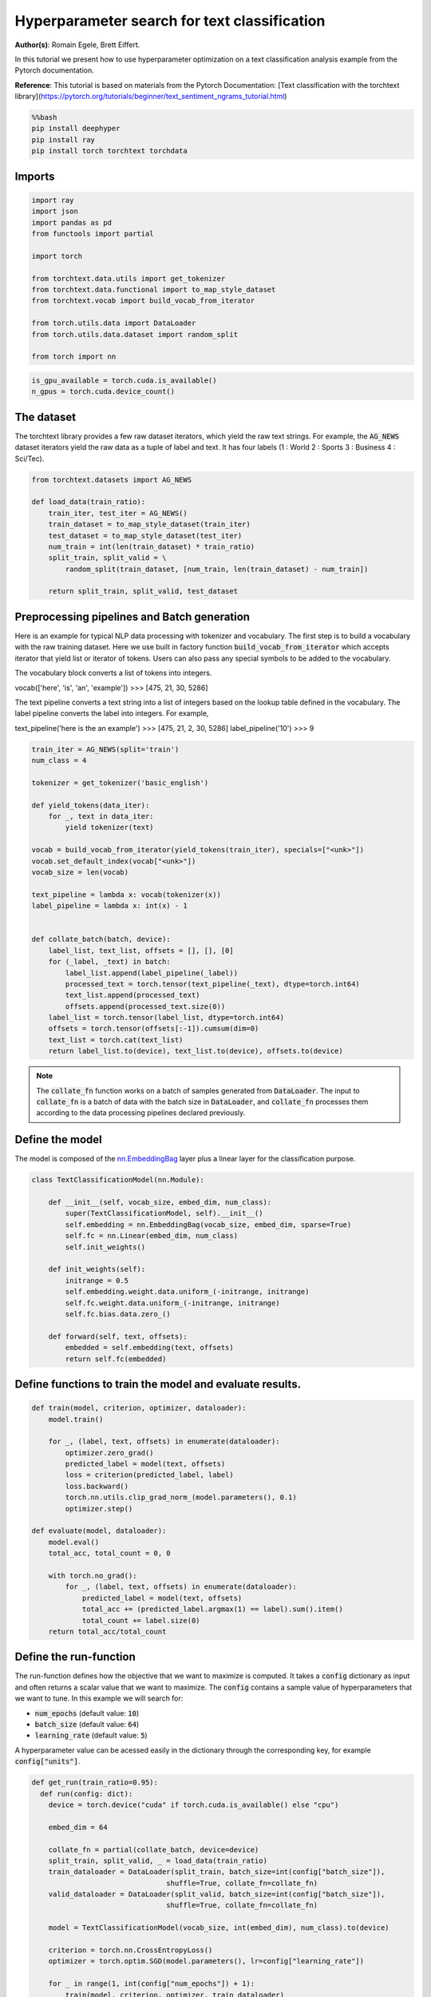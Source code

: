
.. DO NOT EDIT.
.. THIS FILE WAS AUTOMATICALLY GENERATED BY SPHINX-GALLERY.
.. TO MAKE CHANGES, EDIT THE SOURCE PYTHON FILE:
.. "examples/examples_hpo/plot_hpo_text_classification.py"
.. LINE NUMBERS ARE GIVEN BELOW.

.. only:: html

    .. note::
        :class: sphx-glr-download-link-note

        :ref:`Go to the end <sphx_glr_download_examples_examples_hpo_plot_hpo_text_classification.py>`
        to download the full example code.

.. rst-class:: sphx-glr-example-title

.. _sphx_glr_examples_examples_hpo_plot_hpo_text_classification.py:


Hyperparameter search for text classification
=============================================

**Author(s)**: Romain Egele, Brett Eiffert.

 
In this tutorial we present how to use hyperparameter optimization on a text classification analysis example from the Pytorch documentation.
 
**Reference**:
This tutorial is based on materials from the Pytorch Documentation: [Text classification with the torchtext library](https://pytorch.org/tutorials/beginner/text_sentiment_ngrams_tutorial.html)

.. GENERATED FROM PYTHON SOURCE LINES 15-21

.. code-block:: bash

    %%bash
    pip install deephyper
    pip install ray
    pip install torch torchtext torchdata

.. GENERATED FROM PYTHON SOURCE LINES 24-26

Imports
~~~~~~~

.. GENERATED FROM PYTHON SOURCE LINES 28-44

.. code-block:: Python

    import ray
    import json
    import pandas as pd
    from functools import partial

    import torch

    from torchtext.data.utils import get_tokenizer
    from torchtext.data.functional import to_map_style_dataset
    from torchtext.vocab import build_vocab_from_iterator

    from torch.utils.data import DataLoader
    from torch.utils.data.dataset import random_split

    from torch import nn





.. rst-class:: sphx-glr-script-out

 .. code-block:: none


    A module that was compiled using NumPy 1.x cannot be run in
    NumPy 2.2.3 as it may crash. To support both 1.x and 2.x
    versions of NumPy, modules must be compiled with NumPy 2.0.
    Some module may need to rebuild instead e.g. with 'pybind11>=2.12'.

    If you are a user of the module, the easiest solution will be to
    downgrade to 'numpy<2' or try to upgrade the affected module.
    We expect that some modules will need time to support NumPy 2.

    Traceback (most recent call last):  File "/Users/35e/mamba/envs/deephyper_dev/bin/sphinx-build", line 8, in <module>
        sys.exit(main())
      File "/Users/35e/mamba/envs/deephyper_dev/lib/python3.11/site-packages/sphinx/cmd/build.py", line 491, in main
        return make_mode.run_make_mode(argv[1:])
      File "/Users/35e/mamba/envs/deephyper_dev/lib/python3.11/site-packages/sphinx/cmd/make_mode.py", line 223, in run_make_mode
        return make.run_generic_build(builder_name)
      File "/Users/35e/mamba/envs/deephyper_dev/lib/python3.11/site-packages/sphinx/cmd/make_mode.py", line 206, in run_generic_build
        return build_main(args + self.opts)
      File "/Users/35e/mamba/envs/deephyper_dev/lib/python3.11/site-packages/sphinx/cmd/build.py", line 414, in build_main
        app = Sphinx(
      File "/Users/35e/mamba/envs/deephyper_dev/lib/python3.11/site-packages/sphinx/application.py", line 332, in __init__
        self._init_builder()
      File "/Users/35e/mamba/envs/deephyper_dev/lib/python3.11/site-packages/sphinx/application.py", line 414, in _init_builder
        self.events.emit('builder-inited')
      File "/Users/35e/mamba/envs/deephyper_dev/lib/python3.11/site-packages/sphinx/events.py", line 404, in emit
        results.append(listener.handler(self.app, *args))
      File "/Users/35e/mamba/envs/deephyper_dev/lib/python3.11/site-packages/sphinx_gallery/gen_gallery.py", line 806, in generate_gallery_rst
        ) = generate_dir_rst(src_dir, target_dir, gallery_conf, seen_backrefs)
      File "/Users/35e/mamba/envs/deephyper_dev/lib/python3.11/site-packages/sphinx_gallery/gen_rst.py", line 606, in generate_dir_rst
        results = parallel(
      File "/Users/35e/mamba/envs/deephyper_dev/lib/python3.11/site-packages/sphinx_gallery/gen_rst.py", line 607, in <genexpr>
        p_fun(fname, target_dir, src_dir, gallery_conf) for fname in iterator
      File "/Users/35e/mamba/envs/deephyper_dev/lib/python3.11/site-packages/sphinx_gallery/gen_rst.py", line 1374, in generate_file_rst
        output_blocks, time_elapsed = execute_script(
      File "/Users/35e/mamba/envs/deephyper_dev/lib/python3.11/site-packages/sphinx_gallery/gen_rst.py", line 1192, in execute_script
        execute_code_block(
      File "/Users/35e/mamba/envs/deephyper_dev/lib/python3.11/site-packages/sphinx_gallery/gen_rst.py", line 1048, in execute_code_block
        is_last_expr, mem_max = _exec_and_get_memory(
      File "/Users/35e/mamba/envs/deephyper_dev/lib/python3.11/site-packages/sphinx_gallery/gen_rst.py", line 876, in _exec_and_get_memory
        mem_max, _ = call_memory(
      File "/Users/35e/mamba/envs/deephyper_dev/lib/python3.11/site-packages/sphinx_gallery/gen_rst.py", line 1725, in _sg_call_memory_noop
        return 0.0, func()
      File "/Users/35e/mamba/envs/deephyper_dev/lib/python3.11/site-packages/sphinx_gallery/gen_rst.py", line 794, in __call__
        exec(self.code, self.fake_main.__dict__)
      File "/Users/35e/Projects/DeepHyper/deephyper/examples/examples_hpo/plot_hpo_text_classification.py", line 33, in <module>
        import torch
      File "/Users/35e/mamba/envs/deephyper_dev/lib/python3.11/site-packages/torch/__init__.py", line 1477, in <module>
        from .functional import *  # noqa: F403
      File "/Users/35e/mamba/envs/deephyper_dev/lib/python3.11/site-packages/torch/functional.py", line 9, in <module>
        import torch.nn.functional as F
      File "/Users/35e/mamba/envs/deephyper_dev/lib/python3.11/site-packages/torch/nn/__init__.py", line 1, in <module>
        from .modules import *  # noqa: F403
      File "/Users/35e/mamba/envs/deephyper_dev/lib/python3.11/site-packages/torch/nn/modules/__init__.py", line 35, in <module>
        from .transformer import TransformerEncoder, TransformerDecoder, \
      File "/Users/35e/mamba/envs/deephyper_dev/lib/python3.11/site-packages/torch/nn/modules/transformer.py", line 20, in <module>
        device: torch.device = torch.device(torch._C._get_default_device()),  # torch.device('cpu'),
    /Users/35e/mamba/envs/deephyper_dev/lib/python3.11/site-packages/torch/nn/modules/transformer.py:20: UserWarning: Failed to initialize NumPy: _ARRAY_API not found (Triggered internally at /Users/runner/work/pytorch/pytorch/pytorch/torch/csrc/utils/tensor_numpy.cpp:84.)
      device: torch.device = torch.device(torch._C._get_default_device()),  # torch.device('cpu'),




.. GENERATED FROM PYTHON SOURCE LINES 45-46

.. note::The following can be used to detect if <b>CUDA</b> devices are available on the current host. Therefore, this notebook will automatically adapt the parallel execution based on the ressources available locally. However, it will not be the case if many compute nodes are requested.

.. GENERATED FROM PYTHON SOURCE LINES 48-51

.. code-block:: Python

    is_gpu_available = torch.cuda.is_available()
    n_gpus = torch.cuda.device_count()








.. GENERATED FROM PYTHON SOURCE LINES 52-57

The dataset
~~~~~~~~~~~ 

The torchtext library provides a few raw dataset iterators, which yield the raw text strings. For example, the :code:`AG_NEWS` dataset iterators yield the raw data as a tuple of label and text. It has four labels (1 : World 2 : Sports 3 : Business 4 : Sci/Tec).


.. GENERATED FROM PYTHON SOURCE LINES 59-71

.. code-block:: Python

    from torchtext.datasets import AG_NEWS

    def load_data(train_ratio):
        train_iter, test_iter = AG_NEWS()
        train_dataset = to_map_style_dataset(train_iter)
        test_dataset = to_map_style_dataset(test_iter)
        num_train = int(len(train_dataset) * train_ratio)
        split_train, split_valid = \
            random_split(train_dataset, [num_train, len(train_dataset) - num_train])

        return split_train, split_valid, test_dataset








.. GENERATED FROM PYTHON SOURCE LINES 72-94

Preprocessing pipelines and Batch generation
~~~~~~~~~~~~~~~~~~~~~~~~~~~~~~~~~~~~~~~~~~~~ 

Here is an example for typical NLP data processing with tokenizer and vocabulary. The first step is to build a vocabulary with the raw training dataset. Here we use built in
factory function :code:`build_vocab_from_iterator` which accepts iterator that yield list or iterator of tokens. Users can also pass any special symbols to be added to the
vocabulary.

The vocabulary block converts a list of tokens into integers.

.. code-block:: python
vocab(['here', 'is', 'an', 'example'])
>>> [475, 21, 30, 5286]


The text pipeline converts a text string into a list of integers based on the lookup table defined in the vocabulary. The label pipeline converts the label into integers. For example,

.. code-block:: python
text_pipeline('here is the an example')
>>> [475, 21, 2, 30, 5286]
label_pipeline('10')
>>> 9


.. GENERATED FROM PYTHON SOURCE LINES 96-125

.. code-block:: Python

    train_iter = AG_NEWS(split='train')
    num_class = 4

    tokenizer = get_tokenizer('basic_english')

    def yield_tokens(data_iter):
        for _, text in data_iter:
            yield tokenizer(text)

    vocab = build_vocab_from_iterator(yield_tokens(train_iter), specials=["<unk>"])
    vocab.set_default_index(vocab["<unk>"])
    vocab_size = len(vocab)

    text_pipeline = lambda x: vocab(tokenizer(x))
    label_pipeline = lambda x: int(x) - 1


    def collate_batch(batch, device):
        label_list, text_list, offsets = [], [], [0]
        for (_label, _text) in batch:
            label_list.append(label_pipeline(_label))
            processed_text = torch.tensor(text_pipeline(_text), dtype=torch.int64)
            text_list.append(processed_text)
            offsets.append(processed_text.size(0))
        label_list = torch.tensor(label_list, dtype=torch.int64)
        offsets = torch.tensor(offsets[:-1]).cumsum(dim=0)
        text_list = torch.cat(text_list)
        return label_list.to(device), text_list.to(device), offsets.to(device)








.. GENERATED FROM PYTHON SOURCE LINES 126-128

.. note:: The :code:`collate_fn` function works on a batch of samples generated from :code:`DataLoader`. The input to :code:`collate_fn` is a batch of data with the batch size in :code:`DataLoader`, and :code:`collate_fn` processes them according to the data processing pipelines declared previously.


.. GENERATED FROM PYTHON SOURCE LINES 130-134

Define the model
~~~~~~~~~~~~~~~~

The model is composed of the `nn.EmbeddingBag <https://pytorch.org/docs/stable/nn.html?highlight=embeddingbag#torch.nn.EmbeddingBag>`_ layer plus a linear layer for the classification purpose.

.. GENERATED FROM PYTHON SOURCE LINES 136-154

.. code-block:: Python

    class TextClassificationModel(nn.Module):

        def __init__(self, vocab_size, embed_dim, num_class):
            super(TextClassificationModel, self).__init__()
            self.embedding = nn.EmbeddingBag(vocab_size, embed_dim, sparse=True)
            self.fc = nn.Linear(embed_dim, num_class)
            self.init_weights()

        def init_weights(self):
            initrange = 0.5
            self.embedding.weight.data.uniform_(-initrange, initrange)
            self.fc.weight.data.uniform_(-initrange, initrange)
            self.fc.bias.data.zero_()

        def forward(self, text, offsets):
            embedded = self.embedding(text, offsets)
            return self.fc(embedded)








.. GENERATED FROM PYTHON SOURCE LINES 155-157

Define functions to train the model and evaluate results.
~~~~~~~~~~~~~~~~~~~~~~~~~~~~~~~~~~~~~~~~~~~~~~~~~~~~~~~~~

.. GENERATED FROM PYTHON SOURCE LINES 159-181

.. code-block:: Python

    def train(model, criterion, optimizer, dataloader):
        model.train()

        for _, (label, text, offsets) in enumerate(dataloader):
            optimizer.zero_grad()
            predicted_label = model(text, offsets)
            loss = criterion(predicted_label, label)
            loss.backward()
            torch.nn.utils.clip_grad_norm_(model.parameters(), 0.1)
            optimizer.step()

    def evaluate(model, dataloader):
        model.eval()
        total_acc, total_count = 0, 0

        with torch.no_grad():
            for _, (label, text, offsets) in enumerate(dataloader):
                predicted_label = model(text, offsets)
                total_acc += (predicted_label.argmax(1) == label).sum().item()
                total_count += label.size(0)
        return total_acc/total_count








.. GENERATED FROM PYTHON SOURCE LINES 182-192

Define the run-function
~~~~~~~~~~~~~~~~~~~~~~~ 

The run-function defines how the objective that we want to maximize is computed. It takes a :code:`config` dictionary as input and often returns a scalar value that we want to maximize. The :code:`config` contains a sample value of hyperparameters that we want to tune. In this example we will search for:

* :code:`num_epochs` (default value: :code:`10`)
* :code:`batch_size` (default value: :code:`64`)
* :code:`learning_rate` (default value: :code:`5`)

A hyperparameter value can be acessed easily in the dictionary through the corresponding key, for example :code:`config["units"]`.

.. GENERATED FROM PYTHON SOURCE LINES 194-219

.. code-block:: Python

    def get_run(train_ratio=0.95):
      def run(config: dict):
        device = torch.device("cuda" if torch.cuda.is_available() else "cpu")

        embed_dim = 64
    
        collate_fn = partial(collate_batch, device=device)
        split_train, split_valid, _ = load_data(train_ratio)
        train_dataloader = DataLoader(split_train, batch_size=int(config["batch_size"]),
                                    shuffle=True, collate_fn=collate_fn)
        valid_dataloader = DataLoader(split_valid, batch_size=int(config["batch_size"]),
                                    shuffle=True, collate_fn=collate_fn)

        model = TextClassificationModel(vocab_size, int(embed_dim), num_class).to(device)
      
        criterion = torch.nn.CrossEntropyLoss()
        optimizer = torch.optim.SGD(model.parameters(), lr=config["learning_rate"])

        for _ in range(1, int(config["num_epochs"]) + 1):
            train(model, criterion, optimizer, train_dataloader)
    
        accu_test = evaluate(model, valid_dataloader)
        return accu_test
      return run








.. GENERATED FROM PYTHON SOURCE LINES 220-221

We create two versions of :code:`run`, one quicker to evaluate for the seacrh, with a small training dataset, and another one, for performance evaluation, which uses a normal training/validation ratio.

.. GENERATED FROM PYTHON SOURCE LINES 223-226

.. code-block:: Python

    quick_run = get_run(train_ratio=0.3)
    perf_run = get_run(train_ratio=0.95)








.. GENERATED FROM PYTHON SOURCE LINES 227-230

.. note:: The objective maximised by DeepHyper is the scalar value returned by the :code:`run`-function.

In this tutorial it corresponds to the validation accuracy of the model after training.

.. GENERATED FROM PYTHON SOURCE LINES 232-242

Define the Hyperparameter optimization problem
~~~~~~~~~~~~~~~~~~~~~~~~~~~~~~~~~~~~~~~~~~~~~~ 

Hyperparameter ranges are defined using the following syntax:

* Discrete integer ranges are generated from a tuple :code:`(lower: int, upper: int)`
* Continuous prarameters are generated from a tuple :code:`(lower: float, upper: float)`
* Categorical or nonordinal hyperparameter ranges can be given as a list of possible values :code:`[val1, val2, ...]`

We provide the default configuration of hyperparameters as a starting point of the problem.

.. GENERATED FROM PYTHON SOURCE LINES 244-257

.. code-block:: Python

    from deephyper.hpo import HpProblem

    problem = HpProblem()

    # Discrete hyperparameter (sampled with uniform prior)
    problem.add_hyperparameter((5, 20), "num_epochs", default_value=10)

    # Discrete and Real hyperparameters (sampled with log-uniform)
    problem.add_hyperparameter((8, 512, "log-uniform"), "batch_size", default_value=64)
    problem.add_hyperparameter((0.1, 10, "log-uniform"), "learning_rate", default_value=5)

    problem





.. rst-class:: sphx-glr-script-out

 .. code-block:: none


    Configuration space object:
      Hyperparameters:
        batch_size, Type: UniformInteger, Range: [8, 512], Default: 64, on log-scale
        learning_rate, Type: UniformFloat, Range: [0.1, 10.0], Default: 5.0, on log-scale
        num_epochs, Type: UniformInteger, Range: [5, 20], Default: 10




.. GENERATED FROM PYTHON SOURCE LINES 258-262

Evaluate a default configuration
~~~~~~~~~~~~~~~~~~~~~~~~~~~~~~~~

We evaluate the performance of the default set of hyperparameters provided in the Pytorch tutorial.

.. GENERATED FROM PYTHON SOURCE LINES 262-279

.. code-block:: Python


    #We launch the Ray run-time and execute the `run` function
    #with the default configuration
    if is_gpu_available:
        if not(ray.is_initialized()):
            ray.init(num_cpus=n_gpus, num_gpus=n_gpus, log_to_driver=False)
    
        run_default = ray.remote(num_cpus=1, num_gpus=1)(perf_run)
        objective_default = ray.get(run_default.remote(problem.default_configuration))
    else:
        if not(ray.is_initialized()):
            ray.init(num_cpus=1, log_to_driver=False)
        run_default = perf_run
        objective_default = run_default(problem.default_configuration)

    print(f"Accuracy Default Configuration:  {objective_default:.3f}")



.. rst-class:: sphx-glr-script-out

.. code-block:: pytb

    Traceback (most recent call last):
      File "/Users/35e/Projects/DeepHyper/deephyper/examples/examples_hpo/plot_hpo_text_classification.py", line 275, in <module>
        objective_default = run_default(problem.default_configuration)
                            ^^^^^^^^^^^^^^^^^^^^^^^^^^^^^^^^^^^^^^^^^^
      File "/Users/35e/Projects/DeepHyper/deephyper/examples/examples_hpo/plot_hpo_text_classification.py", line 213, in run
        train(model, criterion, optimizer, train_dataloader)
      File "/Users/35e/Projects/DeepHyper/deephyper/examples/examples_hpo/plot_hpo_text_classification.py", line 167, in train
        torch.nn.utils.clip_grad_norm_(model.parameters(), 0.1)
      File "/Users/35e/mamba/envs/deephyper_dev/lib/python3.11/site-packages/torch/nn/utils/clip_grad.py", line 55, in clip_grad_norm_
        norms.extend(torch._foreach_norm(grads, norm_type))
                     ^^^^^^^^^^^^^^^^^^^^^^^^^^^^^^^^^^^^^
    NotImplementedError: Could not run 'aten::_foreach_norm.Scalar' with arguments from the 'SparseCPU' backend. This could be because the operator doesn't exist for this backend, or was omitted during the selective/custom build process (if using custom build). If you are a Facebook employee using PyTorch on mobile, please visit https://fburl.com/ptmfixes for possible resolutions. 'aten::_foreach_norm.Scalar' is only available for these backends: [CPU, MPS, Meta, BackendSelect, Python, FuncTorchDynamicLayerBackMode, Functionalize, Named, Conjugate, Negative, ZeroTensor, ADInplaceOrView, AutogradOther, AutogradCPU, AutogradCUDA, AutogradHIP, AutogradXLA, AutogradMPS, AutogradIPU, AutogradXPU, AutogradHPU, AutogradVE, AutogradLazy, AutogradMTIA, AutogradPrivateUse1, AutogradPrivateUse2, AutogradPrivateUse3, AutogradMeta, AutogradNestedTensor, Tracer, AutocastCPU, AutocastCUDA, FuncTorchBatched, BatchedNestedTensor, FuncTorchVmapMode, Batched, VmapMode, FuncTorchGradWrapper, PythonTLSSnapshot, FuncTorchDynamicLayerFrontMode, PreDispatch, PythonDispatcher].

    CPU: registered at /Users/runner/work/pytorch/pytorch/pytorch/build/aten/src/ATen/RegisterCPU.cpp:31357 [kernel]
    MPS: registered at /Users/runner/work/pytorch/pytorch/pytorch/aten/src/ATen/mps/MPSFallback.mm:75 [backend fallback]
    Meta: registered at /Users/runner/work/pytorch/pytorch/pytorch/aten/src/ATen/core/MetaFallbackKernel.cpp:23 [backend fallback]
    BackendSelect: fallthrough registered at /Users/runner/work/pytorch/pytorch/pytorch/aten/src/ATen/core/BackendSelectFallbackKernel.cpp:3 [backend fallback]
    Python: registered at /Users/runner/work/pytorch/pytorch/pytorch/aten/src/ATen/core/PythonFallbackKernel.cpp:154 [backend fallback]
    FuncTorchDynamicLayerBackMode: registered at /Users/runner/work/pytorch/pytorch/pytorch/aten/src/ATen/functorch/DynamicLayer.cpp:498 [backend fallback]
    Functionalize: registered at /Users/runner/work/pytorch/pytorch/pytorch/aten/src/ATen/FunctionalizeFallbackKernel.cpp:324 [backend fallback]
    Named: registered at /Users/runner/work/pytorch/pytorch/pytorch/aten/src/ATen/core/NamedRegistrations.cpp:7 [backend fallback]
    Conjugate: registered at /Users/runner/work/pytorch/pytorch/pytorch/aten/src/ATen/ConjugateFallback.cpp:17 [backend fallback]
    Negative: registered at /Users/runner/work/pytorch/pytorch/pytorch/aten/src/ATen/native/NegateFallback.cpp:19 [backend fallback]
    ZeroTensor: registered at /Users/runner/work/pytorch/pytorch/pytorch/aten/src/ATen/ZeroTensorFallback.cpp:86 [backend fallback]
    ADInplaceOrView: fallthrough registered at /Users/runner/work/pytorch/pytorch/pytorch/aten/src/ATen/core/VariableFallbackKernel.cpp:86 [backend fallback]
    AutogradOther: registered at /Users/runner/work/pytorch/pytorch/pytorch/torch/csrc/autograd/generated/VariableType_2.cpp:19039 [autograd kernel]
    AutogradCPU: registered at /Users/runner/work/pytorch/pytorch/pytorch/torch/csrc/autograd/generated/VariableType_2.cpp:19039 [autograd kernel]
    AutogradCUDA: registered at /Users/runner/work/pytorch/pytorch/pytorch/torch/csrc/autograd/generated/VariableType_2.cpp:19039 [autograd kernel]
    AutogradHIP: registered at /Users/runner/work/pytorch/pytorch/pytorch/torch/csrc/autograd/generated/VariableType_2.cpp:19039 [autograd kernel]
    AutogradXLA: registered at /Users/runner/work/pytorch/pytorch/pytorch/torch/csrc/autograd/generated/VariableType_2.cpp:19039 [autograd kernel]
    AutogradMPS: registered at /Users/runner/work/pytorch/pytorch/pytorch/torch/csrc/autograd/generated/VariableType_2.cpp:19039 [autograd kernel]
    AutogradIPU: registered at /Users/runner/work/pytorch/pytorch/pytorch/torch/csrc/autograd/generated/VariableType_2.cpp:19039 [autograd kernel]
    AutogradXPU: registered at /Users/runner/work/pytorch/pytorch/pytorch/torch/csrc/autograd/generated/VariableType_2.cpp:19039 [autograd kernel]
    AutogradHPU: registered at /Users/runner/work/pytorch/pytorch/pytorch/torch/csrc/autograd/generated/VariableType_2.cpp:19039 [autograd kernel]
    AutogradVE: registered at /Users/runner/work/pytorch/pytorch/pytorch/torch/csrc/autograd/generated/VariableType_2.cpp:19039 [autograd kernel]
    AutogradLazy: registered at /Users/runner/work/pytorch/pytorch/pytorch/torch/csrc/autograd/generated/VariableType_2.cpp:19039 [autograd kernel]
    AutogradMTIA: registered at /Users/runner/work/pytorch/pytorch/pytorch/torch/csrc/autograd/generated/VariableType_2.cpp:19039 [autograd kernel]
    AutogradPrivateUse1: registered at /Users/runner/work/pytorch/pytorch/pytorch/torch/csrc/autograd/generated/VariableType_2.cpp:19039 [autograd kernel]
    AutogradPrivateUse2: registered at /Users/runner/work/pytorch/pytorch/pytorch/torch/csrc/autograd/generated/VariableType_2.cpp:19039 [autograd kernel]
    AutogradPrivateUse3: registered at /Users/runner/work/pytorch/pytorch/pytorch/torch/csrc/autograd/generated/VariableType_2.cpp:19039 [autograd kernel]
    AutogradMeta: registered at /Users/runner/work/pytorch/pytorch/pytorch/torch/csrc/autograd/generated/VariableType_2.cpp:19039 [autograd kernel]
    AutogradNestedTensor: registered at /Users/runner/work/pytorch/pytorch/pytorch/torch/csrc/autograd/generated/VariableType_2.cpp:19039 [autograd kernel]
    Tracer: registered at /Users/runner/work/pytorch/pytorch/pytorch/torch/csrc/autograd/generated/TraceType_2.cpp:17346 [kernel]
    AutocastCPU: fallthrough registered at /Users/runner/work/pytorch/pytorch/pytorch/aten/src/ATen/autocast_mode.cpp:378 [backend fallback]
    AutocastCUDA: fallthrough registered at /Users/runner/work/pytorch/pytorch/pytorch/aten/src/ATen/autocast_mode.cpp:244 [backend fallback]
    FuncTorchBatched: registered at /Users/runner/work/pytorch/pytorch/pytorch/aten/src/ATen/functorch/LegacyBatchingRegistrations.cpp:720 [backend fallback]
    BatchedNestedTensor: registered at /Users/runner/work/pytorch/pytorch/pytorch/aten/src/ATen/functorch/LegacyBatchingRegistrations.cpp:746 [backend fallback]
    FuncTorchVmapMode: fallthrough registered at /Users/runner/work/pytorch/pytorch/pytorch/aten/src/ATen/functorch/VmapModeRegistrations.cpp:28 [backend fallback]
    Batched: registered at /Users/runner/work/pytorch/pytorch/pytorch/aten/src/ATen/LegacyBatchingRegistrations.cpp:1075 [backend fallback]
    VmapMode: fallthrough registered at /Users/runner/work/pytorch/pytorch/pytorch/aten/src/ATen/VmapModeRegistrations.cpp:33 [backend fallback]
    FuncTorchGradWrapper: registered at /Users/runner/work/pytorch/pytorch/pytorch/aten/src/ATen/functorch/TensorWrapper.cpp:203 [backend fallback]
    PythonTLSSnapshot: registered at /Users/runner/work/pytorch/pytorch/pytorch/aten/src/ATen/core/PythonFallbackKernel.cpp:162 [backend fallback]
    FuncTorchDynamicLayerFrontMode: registered at /Users/runner/work/pytorch/pytorch/pytorch/aten/src/ATen/functorch/DynamicLayer.cpp:494 [backend fallback]
    PreDispatch: registered at /Users/runner/work/pytorch/pytorch/pytorch/aten/src/ATen/core/PythonFallbackKernel.cpp:166 [backend fallback]
    PythonDispatcher: registered at /Users/runner/work/pytorch/pytorch/pytorch/aten/src/ATen/core/PythonFallbackKernel.cpp:158 [backend fallback]





.. GENERATED FROM PYTHON SOURCE LINES 280-286

Define the evaluator object
~~~~~~~~~~~~~~~~~~~~~~~~~~~ 

The :code:`Evaluator` object allows to change the parallelization backend used by DeepHyper.  
It is a standalone object which schedules the execution of remote tasks. All evaluators needs a :code:`run_function` to be instantiated.  
Then a keyword :code:`method` defines the backend (e.g., :code:`"ray"`) and the :code:`method_kwargs` corresponds to keyword arguments of this chosen :code:`method`.

.. GENERATED FROM PYTHON SOURCE LINES 288-290

.. code-block:: python
  evaluator = Evaluator.create(run_function, method, method_kwargs)

.. GENERATED FROM PYTHON SOURCE LINES 292-295

Once created the :code:`evaluator.num_workers` gives access to the number of available parallel workers.

Finally, to submit and collect tasks to the evaluator one just needs to use the following interface:

.. GENERATED FROM PYTHON SOURCE LINES 297-303

.. code-block:: python
  configs = [...]
  evaluator.submit(configs)
  ...
  tasks_done = evaluator.get("BATCH", size=1) # For asynchronous
  tasks_done = evaluator.get("ALL") # For batch synchronous

.. GENERATED FROM PYTHON SOURCE LINES 305-306

.. warning:: Each `Evaluator` saves its own state, therefore it is crucial to create a new evaluator when launching a fresh search.

.. GENERATED FROM PYTHON SOURCE LINES 308-338

.. code-block:: Python

    from deephyper.evaluator import Evaluator
    from deephyper.evaluator.callback import TqdmCallback

    def get_evaluator(run_function):
        # Default arguments for Ray: 1 worker and 1 worker per evaluation
        method_kwargs = {
            "num_cpus": 1, 
            "num_cpus_per_task": 1,
            "callbacks": [TqdmCallback()]
        }

        # If GPU devices are detected then it will create 'n_gpus' workers
        # and use 1 worker for each evaluation
        if is_gpu_available:
            method_kwargs["num_cpus"] = n_gpus
            method_kwargs["num_gpus"] = n_gpus
            method_kwargs["num_cpus_per_task"] = 1
            method_kwargs["num_gpus_per_task"] = 1

        evaluator = Evaluator.create(
            run_function, 
            method="ray", 
            method_kwargs=method_kwargs
        )
        print(f"Created new evaluator with {evaluator.num_workers} worker{'s' if evaluator.num_workers > 1 else ''} and config: {method_kwargs}", )
    
        return evaluator

    evaluator_1 = get_evaluator(quick_run)


.. GENERATED FROM PYTHON SOURCE LINES 339-343

Define and run the Centralized Bayesian Optimization search (CBO)
~~~~~~~~~~~~~~~~~~~~~~~~~~~~~~~~~~~~~~~~~~~~~~~~~~~~~~~~~~~~~~~~~ 

We create the CBO using the :code:`problem` and :code:`evaluator` defined above.

.. GENERATED FROM PYTHON SOURCE LINES 345-347

.. code-block:: Python

    from deephyper.hpo import CBO


.. GENERATED FROM PYTHON SOURCE LINES 348-349

Instanciate the search with the problem and a specific evaluator

.. GENERATED FROM PYTHON SOURCE LINES 349-351

.. code-block:: Python

    search = CBO(problem, evaluator_1)


.. GENERATED FROM PYTHON SOURCE LINES 352-357

.. note:: All DeepHyper's search algorithm have two stopping criteria:

* :code:`max_evals (int)`: Defines the maximum number of evaluations that we want to perform. Default to :code:`-1` for an infinite number.
* :code:`timeout (int)`: Defines a time budget (in seconds) before stopping the search. Default to :code:`None` for an infinite time budget.


.. GENERATED FROM PYTHON SOURCE LINES 359-361

.. code-block:: Python

    results = search.search(max_evals=30)


.. GENERATED FROM PYTHON SOURCE LINES 362-368

The returned `results` is a Pandas Dataframe where columns are hyperparameters and information stored by the evaluator:

* :code:`job_id` is a unique identifier corresponding to the order of creation of tasks
* :code:`objective` is the value returned by the run-function
* :code:`timestamp_submit` is the time (in seconds) when the hyperparameter configuration was submitted by the :code:`Evaluator` relative to the creation of the evaluator.
* code:`timestamp_gather` is the time (in seconds) when the hyperparameter configuration was collected by the :code:`Evaluator` relative to the creation of the evaluator.

.. GENERATED FROM PYTHON SOURCE LINES 370-372

.. code-block:: Python

    results


.. GENERATED FROM PYTHON SOURCE LINES 373-377

Evaluate the best configuration
~~~~~~~~~~~~~~~~~~~~~~~~~~~~~~~

Now that the search is over, let us print the best configuration found during this run and evaluate it on the full training dataset.

.. GENERATED FROM PYTHON SOURCE LINES 379-389

.. code-block:: Python

    i_max = results.objective.argmax()
    best_config = results.iloc[i_max][:-3].to_dict()
    best_config = {k[2:]: v for k, v in best_config.items() if k.startswith("p:")}

    print(f"The default configuration has an accuracy of {objective_default:.3f}. \n" 
          f"The best configuration found by DeepHyper has an accuracy {results['objective'].iloc[i_max]:.3f}, \n" 
          f"finished after {results['timestamp_gather'].iloc[i_max]:.2f} secondes of search.\n")

    print(json.dumps(best_config, indent=4))


.. GENERATED FROM PYTHON SOURCE LINES 390-394

.. code-block:: Python

    objective_best = perf_run(best_config)
    print(f"Accuracy Best Configuration:  {objective_best:.3f}")




.. rst-class:: sphx-glr-timing

   **Total running time of the script:** (0 minutes 15.129 seconds)


.. _sphx_glr_download_examples_examples_hpo_plot_hpo_text_classification.py:

.. only:: html

  .. container:: sphx-glr-footer sphx-glr-footer-example

    .. container:: sphx-glr-download sphx-glr-download-jupyter

      :download:`Download Jupyter notebook: plot_hpo_text_classification.ipynb <plot_hpo_text_classification.ipynb>`

    .. container:: sphx-glr-download sphx-glr-download-python

      :download:`Download Python source code: plot_hpo_text_classification.py <plot_hpo_text_classification.py>`

    .. container:: sphx-glr-download sphx-glr-download-zip

      :download:`Download zipped: plot_hpo_text_classification.zip <plot_hpo_text_classification.zip>`


.. only:: html

 .. rst-class:: sphx-glr-signature

    `Gallery generated by Sphinx-Gallery <https://sphinx-gallery.github.io>`_
